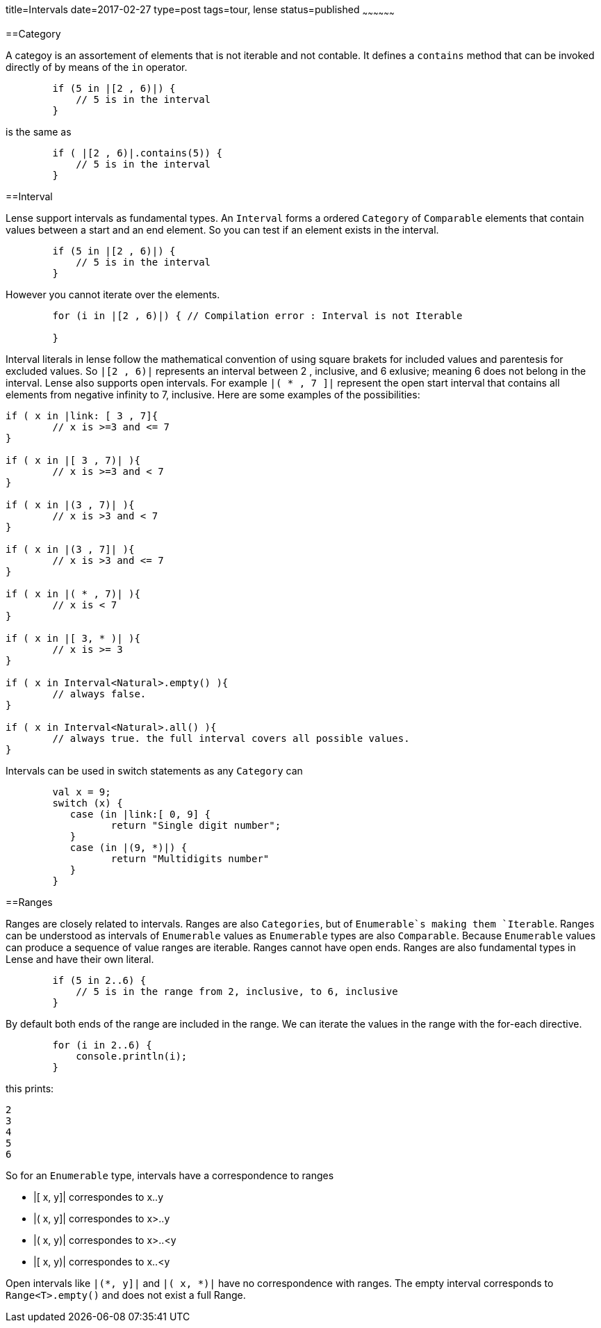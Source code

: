 title=Intervals
date=2017-02-27
type=post
tags=tour, lense
status=published
~~~~~~~~~~~~~~~~~~

==Category 

A categoy is an assortement of elements that is not iterable and not contable. It defines a `contains` method that can be invoked directly of by means of the `in` operator.

[source, lense]
----
	if (5 in |[2 , 6)|) { 
	    // 5 is in the interval
	}
----

is the same as 

[source, lense]
----
	if ( |[2 , 6)|.contains(5)) { 
	    // 5 is in the interval
	}
----


==Interval

Lense support intervals as fundamental types. An `Interval` forms a ordered `Category` of `Comparable` elements that contain values between a start and an end element. So you can test if an element exists in the interval.

[source, lense]
----
	if (5 in |[2 , 6)|) { 
	    // 5 is in the interval
	}
----

However you cannot iterate over the elements.

[source, lense]
----
	for (i in |[2 , 6)|) { // Compilation error : Interval is not Iterable
	    
	}
----

Interval literals in lense follow the mathematical convention of using square brakets for included values and parentesis for excluded values. So `|[2 , 6)|` represents an interval between 2 , inclusive, and 6 exlusive; meaning 6 does not belong in the interval. Lense also supports open intervals. For example `|( * , 7 ]|` represent the open start interval that contains all elements  from negative infinity to 7, inclusive. Here are some examples of the possibilities:

[source, lense ]
----
if ( x in |link: [ 3 , 7]{ 
	// x is >=3 and <= 7
}

if ( x in |[ 3 , 7)| ){
	// x is >=3 and < 7
}

if ( x in |(3 , 7)| ){
	// x is >3 and < 7
}

if ( x in |(3 , 7]| ){
	// x is >3 and <= 7
}

if ( x in |( * , 7)| ){ 
	// x is < 7
}

if ( x in |[ 3, * )| ){
	// x is >= 3
}

if ( x in Interval<Natural>.empty() ){
	// always false. 
}

if ( x in Interval<Natural>.all() ){
	// always true. the full interval covers all possible values.
}
----

Intervals can be used in switch statements as any `Category` can 

[source, lense]
----
	val x = 9;
	switch (x) { 
	   case (in |link:[ 0, 9] {
		  return "Single digit number";
	   }
	   case (in |(9, *)|) {
		  return "Multidigits number" 
	   }
	}
----


==Ranges

Ranges are closely related to intervals. Ranges are also `Categories`, but of `Enumerable`s making them `Iterable`.  Ranges can be understood as intervals of `Enumerable` values as `Enumerable` types are also `Comparable`. Because `Enumerable` values can produce a sequence of value ranges are iterable. Ranges cannot have open ends. Ranges are also fundamental types in Lense and have their own literal.

[source, lense]
----
	if (5 in 2..6) { 
	    // 5 is in the range from 2, inclusive, to 6, inclusive
	}
----

By default both ends of the range are included in the range. We can iterate the values in the range with the for-each directive.

[source, lense]
----
	for (i in 2..6) { 
	    console.println(i);
	}
----

this prints:

----
2
3
4
5
6
----

So for an `Enumerable` type, intervals have a correspondence to ranges 

* |[ x, y]|  correspondes to x..y
* |( x, y]|  correspondes to x>..y
* |( x, y)|  correspondes to x>..<y
* |[ x, y)|  correspondes to x..<y

Open intervals like `|(*, y]|` and `|( x, *)|` have no correspondence with ranges. The empty interval corresponds to `Range<T>.empty()` and does not exist a full Range.




